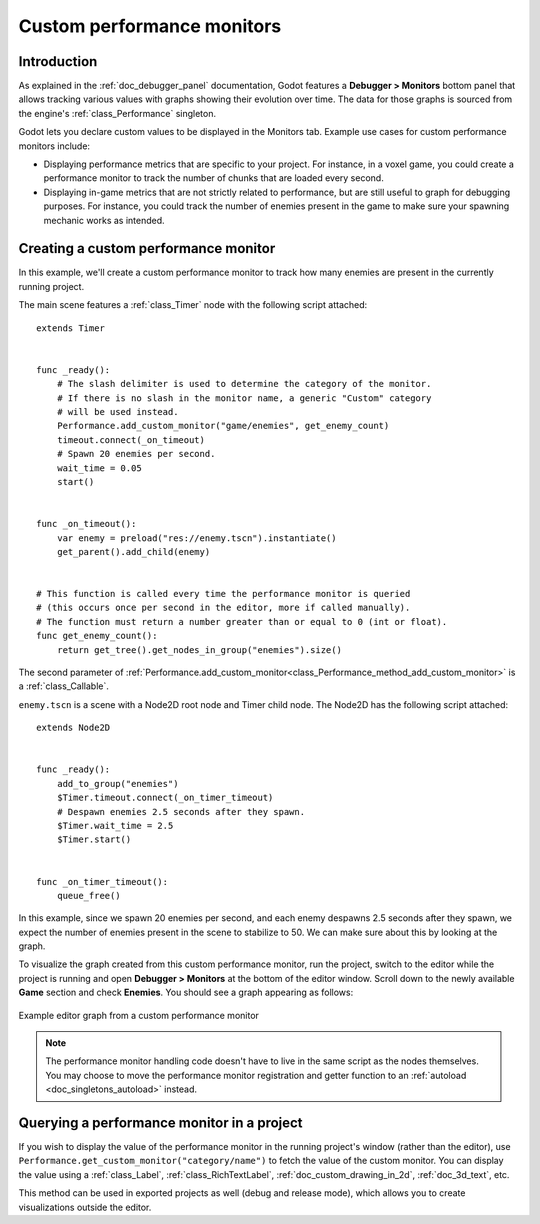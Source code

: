 .. _doc_custom_performance_monitors:

Custom performance monitors
===========================

Introduction
------------

As explained in the :ref:`doc_debugger_panel` documentation, Godot features a
**Debugger > Monitors** bottom panel that allows tracking various values with
graphs showing their evolution over time. The data for those graphs is sourced
from the engine's :ref:`class_Performance` singleton.

Godot lets you declare custom values to be displayed in the Monitors tab.
Example use cases for custom performance monitors include:

- Displaying performance metrics that are specific to your project. For
  instance, in a voxel game, you could create a performance monitor to track the
  number of chunks that are loaded every second.
- Displaying in-game metrics that are not strictly related to performance, but
  are still useful to graph for debugging purposes. For instance, you could
  track the number of enemies present in the game to make sure your spawning
  mechanic works as intended.

Creating a custom performance monitor
-------------------------------------

In this example, we'll create a custom performance monitor to track how many
enemies are present in the currently running project.

The main scene features a :ref:`class_Timer` node with the following script attached:

::

    extends Timer


    func _ready():
        # The slash delimiter is used to determine the category of the monitor.
        # If there is no slash in the monitor name, a generic "Custom" category
        # will be used instead.
        Performance.add_custom_monitor("game/enemies", get_enemy_count)
        timeout.connect(_on_timeout)
        # Spawn 20 enemies per second.
        wait_time = 0.05
        start()


    func _on_timeout():
        var enemy = preload("res://enemy.tscn").instantiate()
        get_parent().add_child(enemy)


    # This function is called every time the performance monitor is queried
    # (this occurs once per second in the editor, more if called manually).
    # The function must return a number greater than or equal to 0 (int or float).
    func get_enemy_count():
        return get_tree().get_nodes_in_group("enemies").size()


The second parameter of
:ref:`Performance.add_custom_monitor<class_Performance_method_add_custom_monitor>`
is a :ref:`class_Callable`.

``enemy.tscn`` is a scene with a Node2D root node and Timer child node. The
Node2D has the following script attached:

::

    extends Node2D


    func _ready():
        add_to_group("enemies")
        $Timer.timeout.connect(_on_timer_timeout)
        # Despawn enemies 2.5 seconds after they spawn.
        $Timer.wait_time = 2.5
        $Timer.start()


    func _on_timer_timeout():
        queue_free()

In this example, since we spawn 20 enemies per second, and each enemy despawns
2.5 seconds after they spawn, we expect the number of enemies present in the
scene to stabilize to 50. We can make sure about this by looking at the graph.

To visualize the graph created from this custom performance monitor, run the
project, switch to the editor while the project is running and open **Debugger >
Monitors** at the bottom of the editor window. Scroll down to the newly
available **Game** section and check **Enemies**. You should see a graph
appearing as follows:

.. figure:: img/custom_performance_monitors_graph_example.webp
   :align: center
   :alt: Example editor graph from a custom performance monitor

   Example editor graph from a custom performance monitor

.. note::

    The performance monitor handling code doesn't have to live in the same
    script as the nodes themselves. You may choose to move the performance
    monitor registration and getter function to an :ref:`autoload
    <doc_singletons_autoload>` instead.

Querying a performance monitor in a project
-------------------------------------------

If you wish to display the value of the performance monitor in the running
project's window (rather than the editor), use
``Performance.get_custom_monitor("category/name")`` to fetch the value of the
custom monitor. You can display the value using a :ref:`class_Label`,
:ref:`class_RichTextLabel`, :ref:`doc_custom_drawing_in_2d`, :ref:`doc_3d_text`,
etc.

This method can be used in exported projects as well (debug and release mode),
which allows you to create visualizations outside the editor.
